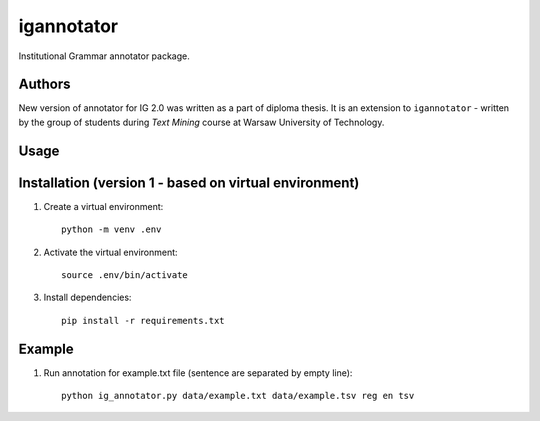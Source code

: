 igannotator
===========
Institutional Grammar annotator package.

Authors
-------
New version of annotator for IG 2.0 was written as a part of diploma thesis.
It is an extension to ``igannotator`` - written by the group of students during `Text Mining` course at Warsaw University of Technology.

Usage
-----

Installation (version 1 - based on virtual environment)
------------
1. Create a virtual environment::

    python -m venv .env

2. Activate the virtual environment::

    source .env/bin/activate

3. Install dependencies::

    pip install -r requirements.txt

Example 
-------

1. Run annotation for example.txt file (sentence are separated by empty line)::

	python ig_annotator.py data/example.txt data/example.tsv reg en tsv
